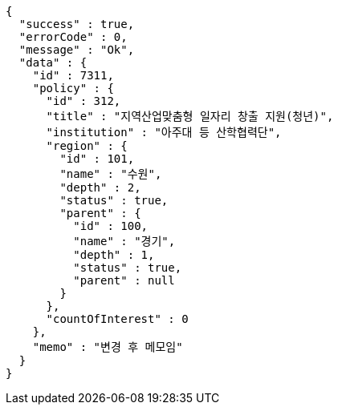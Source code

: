 [source,options="nowrap"]
----
{
  "success" : true,
  "errorCode" : 0,
  "message" : "Ok",
  "data" : {
    "id" : 7311,
    "policy" : {
      "id" : 312,
      "title" : "지역산업맞춤형 일자리 창출 지원(청년)",
      "institution" : "아주대 등 산학협력단",
      "region" : {
        "id" : 101,
        "name" : "수원",
        "depth" : 2,
        "status" : true,
        "parent" : {
          "id" : 100,
          "name" : "경기",
          "depth" : 1,
          "status" : true,
          "parent" : null
        }
      },
      "countOfInterest" : 0
    },
    "memo" : "변경 후 메모임"
  }
}
----
